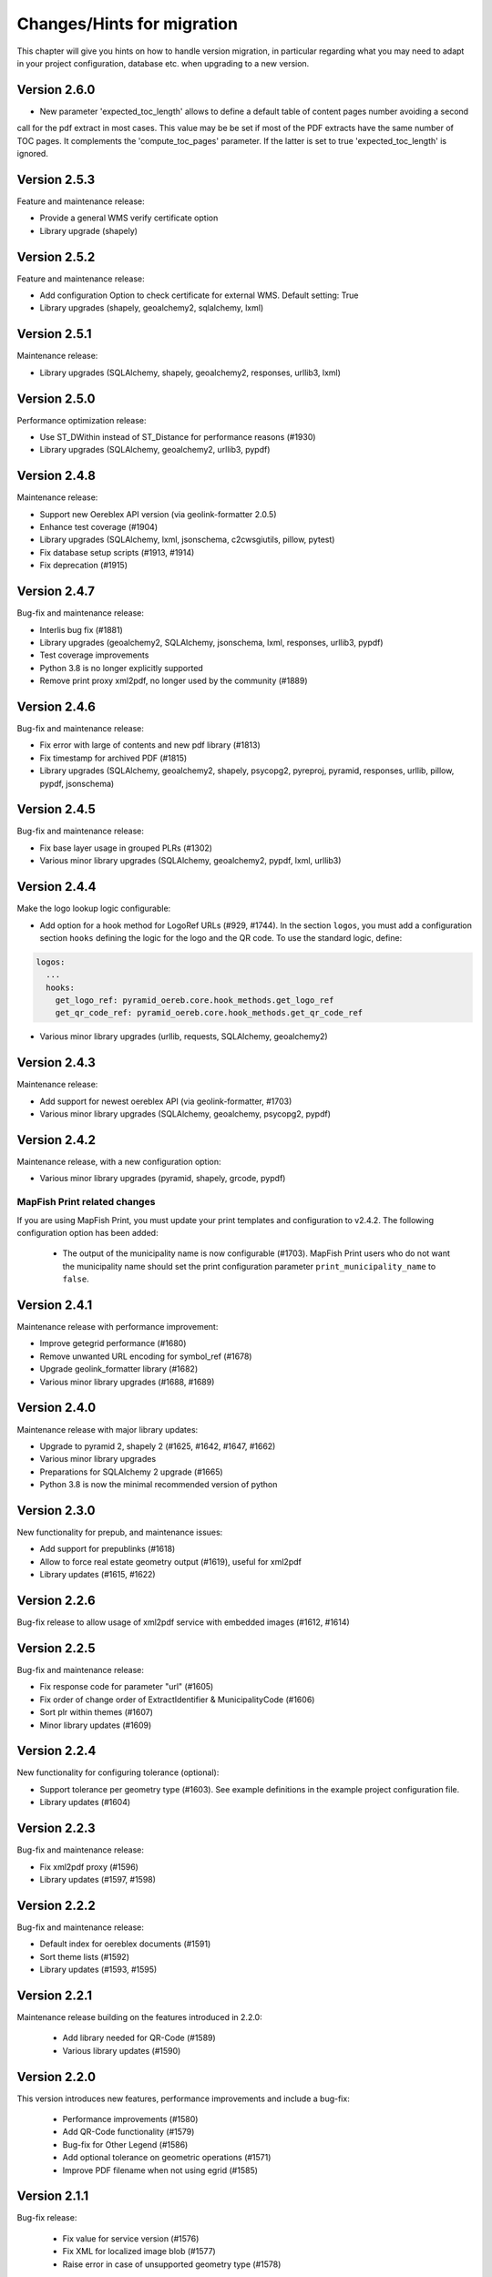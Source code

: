.. _changes:

Changes/Hints for migration
===========================

This chapter will give you hints on how to handle version migration, in particular regarding what you may need
to adapt in your project configuration, database etc. when upgrading to a new version.

Version 2.6.0
-------------
* New parameter 'expected_toc_length' allows to define a default table of content pages number avoiding a second
call for the pdf extract in most cases. This value may be be set if most of the PDF extracts have the same number
of TOC pages. It complements the 'compute_toc_pages' parameter. If the latter is set to true 'expected_toc_length' 
is ignored.

Version 2.5.3
-------------
Feature and maintenance release:

* Provide a general WMS verify certificate option
* Library upgrade (shapely)

Version 2.5.2
-------------
Feature and maintenance release:

* Add configuration Option to check certificate for external WMS. Default setting: True
* Library upgrades (shapely, geoalchemy2, sqlalchemy, lxml)

Version 2.5.1
-------------
Maintenance release:

* Library upgrades (SQLAlchemy, shapely, geoalchemy2, responses, urllib3, lxml)

Version 2.5.0
-------------
Performance optimization release:

* Use ST_DWithin instead of ST_Distance for performance reasons (#1930)
* Library upgrades (SQLAlchemy, geoalchemy2, urllib3, pypdf)

Version 2.4.8
-------------
Maintenance release:

* Support new Oereblex API version (via geolink-formatter 2.0.5)
* Enhance test coverage (#1904)
* Library upgrades (SQLAlchemy, lxml, jsonschema, c2cwsgiutils, pillow, pytest)
* Fix database setup scripts (#1913, #1914)
* Fix deprecation (#1915)

Version 2.4.7
-------------
Bug-fix and maintenance release:

* Interlis bug fix (#1881)
* Library upgrades (geoalchemy2, SQLAlchemy, jsonschema, lxml, responses, urllib3, pypdf)
* Test coverage improvements
* Python 3.8 is no longer explicitly supported
* Remove print proxy xml2pdf, no longer used by the community (#1889)

Version 2.4.6
-------------
Bug-fix and maintenance release:

* Fix error with large of contents and new pdf library (#1813)
* Fix timestamp for archived PDF (#1815)
* Library upgrades (SQLAlchemy, geoalchemy2, shapely, psycopg2, pyreproj, pyramid, responses, urllib, pillow, pypdf, jsonschema)

Version 2.4.5
-------------
Bug-fix and maintenance release:

* Fix base layer usage in grouped PLRs (#1302)
* Various minor library upgrades (SQLAlchemy, geoalchemy2, pypdf, lxml, urllib3)

Version 2.4.4
-------------
Make the logo lookup logic configurable:

* Add option for a hook method for LogoRef URLs (#929, #1744).
  In the section ``logos``, you must add a configuration section ``hooks``
  defining the logic for the logo and the QR code. To use the standard logic, define:

.. code-block:: python

    logos:
      ...
      hooks:
        get_logo_ref: pyramid_oereb.core.hook_methods.get_logo_ref
        get_qr_code_ref: pyramid_oereb.core.hook_methods.get_qr_code_ref

* Various minor library upgrades (urllib, requests, SQLAlchemy, geoalchemy2)

Version 2.4.3
-------------
Maintenance release:

* Add support for newest oereblex API (via geolink-formatter, #1703)
* Various minor library upgrades (SQLAlchemy, geoalchemy, psycopg2, pypdf)
  

Version 2.4.2
-------------
Maintenance release, with a new configuration option:

* Various minor library upgrades (pyramid, shapely, grcode, pypdf)

MapFish Print related changes
^^^^^^^^^^^^^^^^^^^^^^^^^^^^^
If you are using MapFish Print, you must update your print templates and configuration to v2.4.2.
The following configuration option has been added:

 * The output of the municipality name is now configurable (#1703).
   MapFish Print users who do not want the municipality name should set the print configuration parameter
   ``print_municipality_name`` to ``false``.


.. _changes-version-2.4.1:

Version 2.4.1
-------------
Maintenance release with performance improvement:

* Improve getegrid performance (#1680)
* Remove unwanted URL encoding for symbol_ref (#1678)
* Upgrade geolink_formatter library (#1682)
* Various minor library upgrades (#1688, #1689)

.. _changes-version-2.4.0:

Version 2.4.0
-------------
Maintenance release with major library updates:

* Upgrade to pyramid 2, shapely 2 (#1625, #1642, #1647, #1662)
* Various minor library upgrades
* Preparations for SQLAlchemy 2 upgrade (#1665)
* Python 3.8 is now the minimal recommended version of python

.. _changes-version-2.3.0:

Version 2.3.0
-------------
New functionality for prepub, and maintenance issues:

* Add support for prepublinks (#1618)
* Allow to force real estate geometry output (#1619), useful for xml2pdf
* Library updates (#1615, #1622)

.. _changes-version-2.2.6:

Version 2.2.6
-------------
Bug-fix release to allow usage of xml2pdf service with embedded images (#1612, #1614)

.. _changes-version-2.2.5:

Version 2.2.5
-------------
Bug-fix and maintenance release:

* Fix response code for parameter "url" (#1605)
* Fix order of change order of ExtractIdentifier & MunicipalityCode (#1606)
* Sort plr within themes (#1607)
* Minor library updates (#1609)

.. _changes-version-2.2.4:

Version 2.2.4
-------------
New functionality for configuring tolerance (optional):

* Support tolerance per geometry type (#1603). See example definitions in the example project configuration file. 
* Library updates (#1604)

.. _changes-version-2.2.3:

Version 2.2.3
-------------
Bug-fix and maintenance release:

* Fix xml2pdf proxy (#1596)
* Library updates (#1597, #1598)

.. _changes-version-2.2.2:

Version 2.2.2
-------------
Bug-fix and maintenance release:

* Default index for oereblex documents (#1591)
* Sort theme lists (#1592)
* Library updates (#1593, #1595)

.. _changes-version-2.2.1:

Version 2.2.1
-------------
Maintenance release building on the features introduced in 2.2.0:

 * Add library needed for QR-Code (#1589)
 * Various library updates (#1590)

.. _changes-version-2.2.0:

Version 2.2.0
-------------
This version introduces new features, performance improvements and include a bug-fix:

 * Performance improvements (#1580)
 * Add QR-Code functionality (#1579)
 * Bug-fix for Other Legend (#1586)
 * Add optional tolerance on geometric operations (#1571)
 * Improve PDF filename when not using egrid (#1585)

.. _changes-version-2.1.1:

Version 2.1.1
-------------
Bug-fix release:

 * Fix value for service version (#1576)
 * Fix XML for localized image blob (#1577)
 * Raise error in case of unsupported geometry type (#1578)

.. _changes-version-2.1.0:

Version 2.1.0
-------------
To update to this version, if you are using data_integration tables, you must consolidate this content in
the main application schema instead. Full list of changes in this version:

 * Move DataIntegration to application schema (#1549)
 * Bug fix for document relevant only for one municipality (#1561)
 * Bug fix for oereblex optional parameters (#1565)
 * Library updates (#1567

.. _changes-version-2.0.2:

Version 2.0.2
-------------
Bug-fix release:

 * Oereblex integration: facilitate customization of title logic (#1556)
 * Fix automated documentation publication (#1555)
 * Improve automated testing of federal data (#1548)

.. _changes-version-2.0.1:

Version 2.0.1
-------------
Bug-fix and performance optimization release:

 * Disclaimer, glossary and municipality are now read only on startup (#1544)
 * Add support for OEREBlex prepubs URL (#1546)
 * Fix real estate type in XML for GetEgrid (#1545)

.. _changes-version-2.0.0:

Version 2.0.0
-------------
Version 2 is the implementation of the new federal requirements 2021. Because the data model specified by
the federation is not compatible with the model in the previous version, a migration to version 2
requires a new setup.

.. _changes-version-1.9.2:

Version 1.9.2
-------------

 * Oereblex: improve testing functionality for Oereblex (#1197)
 * Various library updates


.. _changes-version-1.9.1:

Version 1.9.1
-------------

 * Oereblex: support new Oereblex API version 1.2.1
 * Various library updates


.. _changes-version-1.9.0:

Version 1.9.0
-------------

 * Oereblex: add configuration option to pass URL parameters to the oereblex call (#1117)
 * Various library updates
 * Improve handling of empty geometries, in preparation of additional library updates (#1107)

MapFish Print related changes
^^^^^^^^^^^^^^^^^^^^^^^^^^^^^
If you are using MapFish Print, you must update your print templates and configuration to v1.9.0.
The following improvements have been made:

 * The inclusion of the cantonal logo is now configurable (#1139).
   MapFish Print users who do not want the cantonal logo should set the print configuration parameter
   ``print_canton_logo`` to ``false``.


.. _changes-version-1.8.1:

Version 1.8.1
-------------
This is a maintenance release with minor updates:

 * Update of external libraries such as numpy, SQLAlchemy, lxml, and more.
 * oereblex support: avoid extract failure upon missing enactment_date in oereblex (#1093)
 * Improve support of Python 3.7 in template Makefile and sample data loading (#1104, #1106)


.. _changes-version-1.8.0:

Version 1.8.0
-------------
This release contains the following bug-fixes and improvements:

 * Fix bug affecting concurrent requests (#1068)
 * Enhance federal data import script to make it more usable with Docker (#1078)
 * For full extracts, add configuration parameter to make additional sld usage optional (#1077)

Note that this release requires Python 3.6 or higher.


.. _changes-version-1.7.6:

Version 1.7.6
-------------
This is a maintenance release with the following changes:

 * Improve federal data import script (#1057)
 * Update of all libraries used by pyramid_oereb that still work with Python2

This is the final maintenance release that includes Python2 compatibility.


.. _changes-version-1.7.4:

Version 1.7.4
-------------
This is a maintenance release with the following changes:

 * Federal data import script: add SLD_VERSION for legend_at_web (#1022)
 * Oereblex integration: add optional configuration 'validation' to be able to deactivate
   XML validation (#1034)
 * Restrict the version of the Shapely library used to 1.6 (#1037), to avoid problems with
   geometries which are valid according to INTERLIS but invalid according to OGC.


.. _changes-version-1.7.3:

Version 1.7.3
-------------
This is a maintenance release, with some bug-fixes (#1005, #1012) and library dependency updates,
and the following new functionality:

Oereblex related changes
^^^^^^^^^^^^^^^^^^^^^^^^
pyramid_oereb now supports and uses by default the Oereblex geoLink schema version 1.2.0 (#1010):

* New doctype 'notice' (will be classified as 'HintRecord'). If you want to add related notices as
  additional legal provisions directly on public law restrictions, you should set the new oereblex
  'related_notice_as_main' flag in the config of the project.
* 'Notice' can have no authority nor enactment_date. In this case, the enactment date will be
  '01.01.1970' and the authority '-'.
* 'Notice' can have no authority_at_web. In previous versions, this was not supported by MapFish Print.
  If you use MapFish Print with Oereblex 1.2.0, you must update your MapFish Print templates.
* The new document attribute 'language' and the new file attribute 'description' are currently not used by
  pyramid_oereb, but are now available to custom code, for example for document title generation.

MapFish Print related changes
^^^^^^^^^^^^^^^^^^^^^^^^^^^^^
If you are using MapFish Print, you must update your print templates and configuration to v1.7.3.
The following improvements have been made:

* The inclusion of all geometry data in the print payload is now configurable (#1006).
  MapFish Print users should set the print configuration parameter ```with_geometry``` to ```False```
  to improve performance.
* It is now allowed to print reports with missing OfficeAtWeb information in documents, because
  OfficeAtWeb is an optional attribute in the specification (#62).


.. _changes-version-1.7.1:

Version 1.7.1
-------------
This is a bug-fix release, relevant only for users of MapFish Print.

MapFish Print related changes
^^^^^^^^^^^^^^^^^^^^^^^^^^^^^
The computation of the "nr_of_points" used in the PDF generation has been fixed (#1002),
and a redundant comma has been removed from the templates (pyramid_oereb_mfp #59).
You should update your print templates and print configuration to release v1.7.1 of pyramid_oereb_mfp.


.. _changes-version-1.7.0:

Version 1.7.0
-------------
This release includes some features requested by the user group, as well as bug-fixes:

* The performance of the Oereblex integration was improved, by using a per topic store (#993). No change in
  configuration is needed.

* A new statistics functionality was added (#987). If you wish to use this functionality, see :ref:`contrib-stats`.

* If you are using MapFish Print, you must update your configuration as described in the following section.

MapFish Print related changes
^^^^^^^^^^^^^^^^^^^^^^^^^^^^^
In the print via MapFish Print, the table of contents page numbering was fixed (#983). The following configuration
changes are necessary:

* In your pyramid_oereb project configuration, replace the print configuration parameter ``multi_page_TOC``
  with the parameter ``compute_toc_pages``; see the standard configuration file for an example and the description.

* In your print application, update your print templates and print configuration to release v1.7.0 of pyramid_oereb_mfp.


.. _changes-version-1.6.0:

Version 1.6.0
-------------
This release includes some features requested by the user group, as well as bug-fixes,
please see the release notes for a complete list. In this page, we list the changes
which potentially affect your project configuration or custom code:

* The OEREB logo is now multilingual (#915). See standard project configuration template for how to configure it.

* Logo and symbol URLs now have file extensions (#917).
  Image types are now restricted to *PNG* and *SVG*, according to the federal specification.
  If you are using other image formats, you must convert them to one of the allowed types when migrating.

* Extract parameters are now passed to all readers and sources, to support multilingual oereblex integration (#943).
  If you have custom readers or sources (for example, to customize oereblex responses), you will need to adapt your code.

* An optional sorting of PLRs can be used via parameter ``sort_within_themes_method`` (#979).

MapFish Print related changes
^^^^^^^^^^^^^^^^^^^^^^^^^^^^^
If you are using MapFish Print, you must update your print templates and configuration to v1.6.0.
The following functionality is now available for configuration:

* You can group LegalProvisions by using the new parameter ``group_legal_provisions`` (#948).

* If you wish to keep generated PDFs on the server, use the new parameter ``pdf_archive_path`` (#982).

* If you need to keep specific parameters from your WMS URLs when printing, use the new section ``wms_url_keep_params`` (#986).

XML2PDF related changes
^^^^^^^^^^^^^^^^^^^^^^^
If you are using XML2PDF, you have the following new configuration options:

* ``verify_certificate`` (#905)

* proxy configuration (#938)


.. _changes-version-1.5.1:

Version 1.5.1
-------------
This version contains bug-fixes and provides additional functionality: the integration of the XML2PDF
service. The usage of this service is optional, if you do not use it, you do not need to change anything in your setup
(as compared to version :ref:`changes-version-1.5.0`). Significant changes:

* Ensure XML Schema compliance (#872, #891)

* Fix polygon GML rendering (#830)

* Integration of XML2PDF service (#631, #883, #887)

MapFish Print related changes
^^^^^^^^^^^^^^^^^^^^^^^^^^^^^
If you are using MapFish Print, you need to also update your print configuration when updating to pyramid_oereb version 1.5.1.
`Check the files here <https://github.com/openoereb/pyramid_oereb_mfp/releases/tag/v1.5.1>`__.


.. _changes-version-1.5.0:

Version 1.5.0
-------------
The main focus of this release is improvements for the PDF generation with MapFish Print. In addition, there are
some minor changes, bug-fixes and regular maintenance. If you are not using MapFish Print, you can upgrade to
this version without changing your project setup as compared to version :ref:`changes-version-1.4.3`.
If you are using MapFish Print, please read the following subsection carefully when upgrading your version.

MapFish Print related changes
^^^^^^^^^^^^^^^^^^^^^^^^^^^^^
This section lists those improvements for the PDF generation (when using MapFish Print) for which a change in your
project setup is necessary:

* MapFish Print configuration and templates have been moved to their
  `own repository <https://github.com/openoereb/pyramid_oereb_mfp>`__.
  Be sure to check the version requirements stated on that project page.
* Additional URL parameters for WMS calls can now be configured (PR#831)
* Certification section can now be disabled in the configuration (PR#841)
* In some cases, the table of contents is longer than one page, however, the federal specification does not foresee
  this situation. In previous releases, this lead to wrong page numbers displayed in the table of contents.
  PR#859 provides a solution by introducing ``multi_page_TOC`` property in the ``print`` section of the
  configuration. If you set this property to ``true`` (see ``pyramid_oereb/standard/pyramid_oereb.yml.mako`` as
  an example), this will split the table of contents into separate pages: one for the available themes and another
  page for the remaining content of the table of content page. This feature is disabled by default.
* The Oereb PDF produced by MapFish Print is now PDF/A compliant; please see the following section for details.

MapFish Print PDF/A conformance
"""""""""""""""""""""""""""""""
For MapFish Print PDF files, PDF/A conformance is now enabled by default (PR#852). This is likely to break PDF printing
in existing installations. To fix your configuration and data, make the following adaptations:

* All images (like logos for canton, confederation, municipality and OEREB) must not contain any transparency. If you
  use PNG, make sure to remove the alpha channel.

* Custom formatting may not include color values with transparency. For example, change all RGBA color values to RGB.

You can disable PDF/A conformance by deleting the ``net.sf.jasperreports.export.pdfa.conformance`` property in
``print/print-apps/oereb/pdfextract.jrxml``.


.. _changes-version-1.4.3:

Version 1.4.3
-------------
This is a maintenance and bug-fix release.

* Fixed import script for federal topics (PR#821)

* Added test for ordering of non-concerned themes (PR#817)

* Fixed footer with disappearing page numbers with MapFish print 3.18 (PR#814)


.. _changes-version-1.4.2:

Version 1.4.2
-------------
This is a maintenance and bug-fix release.

* Fixed an issue by downgrading a dependency which produces wrong coordinate reprojections (PR#810). We
  strongly recommend deleting your local dependencies and re-installing them to ensure a version lower than
  2.0.0 of pyproj is installed. By the time of this release, version 1.9.6 of pyproj is the most recent
  working version.


.. _changes-version-1.4.1:

Version 1.4.1
-------------
This is a maintenance and bug-fix release.

* Fixed id types in oereblex models and model template, fixed documentation errors in standard models
  and model template (PR#807).
  We strongly recommend re-generating any custom oereblex models using the create_oereblex_model script.
  Furthermore, we suggest that you re-generate any custom non-oereblex models using the create_standard_model
  script in order to have an accurate model documentation.


.. _changes-version-1.4.0:

Version 1.4.0
-------------

* properties ``map.legend_at_web`` and ``sub_theme`` are now multilingual:
  ``legend_at_web`` now supports one link per language. The ``sub_theme`` is shown in the requested (or default)
  language.

  In the database, the field types changed from ``VARCHAR`` to ``JSON``. You need to adapt your data
  generation or existing data:

  * ``legend_at_web`` changes from ``http://your_link`` to ``{'language': 'http://your_link'}``
    if you have only one language, or
    ``{'languageA': 'http://link_A', 'languageB': 'http://link_B'}`` if you have multiple languages.

  * ``sub_theme`` changes from ``Sub theme title`` to ``{'language': 'Sub theme title'}``
    if you have only one language, or
    ``{'languageA': 'Sub theme title A', 'languageB': 'Sub theme title B'}`` if you have multiple languages.

  Language may be 'de', 'fr', 'it', 'rm' or 'en'.

  All models (standard and oereblex) have been adjusted to use ``JSONType`` instead of ``sa.String`` in each model.
  If you have custom models, adapt them accordingly. See ``pyramid_oereb/contrib/templates/plr_oereb.py.mako``
  as reference. Remember that if these custom models are oereblex models which were generated by script without
  any further customization, you can remove these from your custom and switch to the already bundled models,
  see :ref:`changes-version-1.3.1`, to simplify your upgrade (and all future upgrades).

  The extracts and mapfish print templates are not affected. They only include the ``legend_at_web`` or ``sub_theme``
  of the currently requested language.


.. _changes-version-1.3.1:

Version 1.3.1
-------------

This is a maintenance and bug-fix release. Amonst other changes, this version includes changes to the
standard models and improvements to the standard configuration:

* fix of srid usage: if you have custom models in your project, you need to update them in analogy
  to the changes in the standard models in PR#736. Please note that if these custom models are oereblex
  models which were generated by script, you can now remove your custom models and switch
  to the already bundled oereblex models (available in the contrib/oereblex/models package); if you do
  this, the necessary changes will already be included and future updates will be easier.
  Alternatively, you can re-generate models from the scripts and re-apply your customization.

* standard translations: the standard configuration now contains all official theme translations.
  If your project configuration differs from these translations, we recommend you update your configuration
  accordingly.


.. _changes-version-1.3.0:

Version 1.3.0
-------------

This version introduces an import facility for **federal data**. To support this, a new database attribute
was needed, you therefore need to apply some changes to your project if you have been using
:ref:`changes-version-1.2.3` or earlier.

Configuration
^^^^^^^^^^^^^
Add a download link in each oereb theme where you want to use the download script.
See the pyramid_oereb standard configuration file for an example. Or read optional installation hints chapter
:ref:`installation-step-sample-data`.

Models
^^^^^^
If you have custom models (for example, for oereblex), you need to add an attribute ``checksum`` of type
String to these (in class definition of *DataIntegration* model). Alternatively, you can recreate your models
using the standard scripts. This will solve it for you.

Database
^^^^^^^^
New column ``checksum`` in all oereb theme *DataIntegration* tables.

.. _changes-version-1.2.3:

Version 1.2.3
-------------

The version 1.2.3 fixes a print template bug present in :ref:`changes-version-1.2.2`. You do not need to change your configuration
or schema.

.. _changes-version-1.2.2:

Version 1.2.2
-------------

The version 1.2.2 is a bug-fix release for :ref:`changes-version-1.2.1`. You do not need to change your configuration
or schema. However, you may wish to use the new optional configuration parameter ``type_mapping`` within
``real_estate``, as this allows you to define the texts to be used for the types in the configuration, instead of
needing to have them in the data.

.. _changes-version-1.2.1:

Version 1.2.1
-------------

The version 1.2.1 is the first stable version that implements the new federal specification (published november 2017).
Because this specification contains some new attributes (including mandatory attributes), and some renaming
of attributes as compared to the previous version of the specification (implemented by pyramid_oereb
in :ref:`changes-version-1.1.0`), you need to adapt your configuration and your models if you have used the previous version.

.. _changes-new-config-options-1.2.1:

New configuration options in yml
^^^^^^^^^^^^^^^^^^^^^^^^^^^^^^^^

These are the new configuration options for your project (yml file):

* within the ``plan_for_land_register`` section:

  * ``layer_index``
  * ``layer_opacity``

* ``plan_for_land_register_main_page``: new section, content like ``plan_for_land_register``

* within the ``extract`` section:

  * ``certification`` (replaces certificationText)
  * ``certification_at_web``

* within each theme, in the ``view_service`` section:

  * ``layer_index``
  * ``layer_opacity``

* within the ``print`` section:

  * ``furtherInformationText`` was removed. This information is not existing any longer regarding to changed
    federal specification for the static extract.

See the `pyramid_oereb_standard yml template <https://github.com/openoereb/pyramid_oereb/blob/v1.2.1/pyramid_oereb/standard/pyramid_oereb.yml.mako>`__
for the correct style of the configuration and an explanation of the new attributes.

.. _changes-new-config-mapfish-print-1.2.1:

MapFish Print
"""""""""""""

These are the new configuration options for the printing of your extracts:

* ``display_real_estate_subunit_of_land_register``: flag whether to display the RealEstate_SubunitOfLandRegister (Grundbuchkreis)
  in the pdf extract or not

See the ``print`` section at this place in the
`pyramid_oereb_standard yml template <https://github.com/openoereb/pyramid_oereb/blob/v1.2.1/pyramid_oereb/standard/pyramid_oereb.yml.mako#L65>`__
for the correct style of the configuration.

Database
^^^^^^^^

In the standard database schema, the following has changed:

* Primary keys in the standard tables are now of type ``VARCHAR`` (not ``INTEGER``). Foreign key types need to be adapted accordingly as well.
* In the ``document`` table of each theme (i.e. ``land_use_plans`` scheme etc.), new attribute ``document_type``.
* The ``document_type`` replaces the table ``legal_provision`` for each theme (i.e. ``land_use_plans`` scheme etc.), which no longer exists.

.. _changes-version-1.1.0:

Version 1.1.0
-------------

The stable version 1.1.0 contains a lot of changes. It can be counted as the first version to be used in
production mode. When you are updating from previous version to 1.1.0 you will have to adjust your yml file.
Description below will try to classify new options whether they are *optional* or **mandatory** to use the
new version.
Of course you also could use the way described in the ``installation-step-configuration``. But then it will
create a completely new yml but valid file. In order to do that its up to your decision: Migrate new options
to your existing configuration or migrate your custom configuration into a newly created file.

Here is a list of features this version additionally implements compared to
`1.0.1 <https://github.com/openoereb/pyramid_oereb/releases/tag/v1.0.1>`__:

.. _changes-oereb-lex:

OEREBlex
^^^^^^^^

This version includes binding/adapter to oereb lex. The code can be found
`here <https://github.com/openoereb/pyramid_oereb/blob/v1.1.0/pyramid_oereb/contrib/sources/plr_oereblex.py>`__.
This should enable you to use OEREBlex with a minimum of configuration.
See :ref:`changes-new-config-oereb-lex` for further details of configuration options.

The idea of this oereb lex adapter is to access OEREBlex documents directly via API provided by OEREBlex.
You can configure this per theme. If you have a theme which has all documents stored in OEREBlex you
will need a link to the dedicated set of documents for every public law restriction in this theme. You will
end up with an attribute in the database table for your public law restriction which contains the link.

.. note:: OREBlex uses unique ids for the document sets. To prevent from storing redundant data and for
    simplifying things we decided to not store the complete link in database attribute but the id only!

Regarding to the note above we assume you have stored the correct id of your OEREBlex document set per public
law restriction in your database table.

The next step is to define the sqlalchemy mappings. This works like normal mapping definition described here:
:ref:`configuration-adapt-models`. The difference to the standard database configuration is here:

- All document related model classes are obsolete.
- The public law restriction class gets an attribute which is called geolink.
- Since all document related mapping can be ignored the mapping is slightly shorter than standard mapping.

Below you can find an example mapping.

.. note:: Have a detailed look at the PublicLawRestriction class and its attribute geolink. The name geolink
    must exist in the class to be able to use the prepared OEREBlex adapter. If you use different name in
    your database you can map it the known way:

    `geolink = sa.Column('meine_eigene_spaltenbezeichnung', sa.Integer, nullable=True)`

.. code-block:: python

    import sqlalchemy as sa
    from pyramid_oereb.standard.models import NAMING_CONVENTION
    from pyramid_oereb import srid
    from sqlalchemy.ext.declarative import declarative_base
    from geoalchemy2.types import Geometry as GeoAlchemyGeometry
    from sqlalchemy.orm import relationship

    metadata = sa.MetaData(naming_convention=NAMING_CONVENTION)
    Base = declarative_base()

    if not srid:
        srid = 2056


    class Availability(Base):
        """
        A simple bucket for achieving a switch per municipality. Here you can configure via the imported data if
        a public law restriction is available or not. You need to fill it with the data you provided in the
        app schemas municipality table (fosnr).
        Attributes:
            fosnr (int): The identifier of the municipality in your system (id_bfs = fosnr)
            available (bool): The switch field to configure if this plr is available for the
                municipality or not.  This field has direct influence on the applications
                behaviour. See documentation for more info.
        """
        __table_args__ = {'schema': 'land_use_plans'}
        __tablename__ = 'availability'
        fosnr = sa.Column(sa.Integer, primary_key=True)
        available = sa.Column(sa.Boolean, nullable=False, default=False)


    class Office(Base):
        """
        The bucket to fill in all the offices you need to reference from public law restriction, document,
        geometry.
        Attributes:
            id (int): The identifier. This is used in the database only and must not be set manually. If
                you  don't like it - don't care about.
            name (dict): The multilingual name of the office.
            office_at_web (str): A web accessible url to a presentation of this office.
            uid (str): The uid of this office from https
            line1 (str): The first address line for this office.
            line2 (str): The second address line for this office.
            street (str): The streets name of the offices address.
            number (str): The number on street.
            postal_code (int): The ZIP-code.
            city (str): The name of the city.
        """
        __table_args__ = {'schema': 'land_use_plans'}
        __tablename__ = 'office'
        id = sa.Column(sa.Integer, primary_key=True, autoincrement=False)
        name = sa.Column(sa.String, nullable=False)
        office_at_web = sa.Column(sa.String, nullable=True)
        uid = sa.Column(sa.String(12), nullable=True)
        line1 = sa.Column(sa.String, nullable=True)
        line2 = sa.Column(sa.String, nullable=True)
        street = sa.Column(sa.String, nullable=True)
        number = sa.Column(sa.String, nullable=True)
        postal_code = sa.Column(sa.Integer, nullable=True)
        city = sa.Column(sa.String, nullable=True)


    class DataIntegration(Base):
        """
        The bucket to fill in the date when this whole schema was updated. It has a relation to the office to be
        able to find out who was the delivering instance.
        Attributes:
            id (int): The identifier. This is used in the database only and must not be set manually. If
                you  don't like it - don't care about.
            date (datetime.date): The date when this data set was delivered.
            office_id (int): A foreign key which points to the actual office instance.
            office (oereb_server.models.land_use_plans.Office):
                The actual office instance which the id points to.
        """
        __table_args__ = {'schema': 'land_use_plans'}
        __tablename__ = 'data_integration'
        id = sa.Column(sa.Integer, primary_key=True, autoincrement=False)
        date = sa.Column(sa.DateTime, nullable=False)
        office_id = sa.Column(sa.Integer, sa.ForeignKey(Office.id), nullable=False)
        office = relationship(Office)


    class ViewService(Base):
        """
        A view service aka WM(T)S which can deliver a cartographic representation via web.
        Attributes:
            id (int): The identifier. This is used in the database only and must not be set manually. If
                you  don't like it - don't care about.
            reference_wms (str): The actual url which leads to the desired cartographic representation.
            legend_at_web (str): A link leading to a wms describing document (png).
        """
        __table_args__ = {'schema': 'land_use_plans'}
        __tablename__ = 'view_service'
        id = sa.Column(sa.Integer, primary_key=True, autoincrement=False)
        reference_wms = sa.Column(sa.String, nullable=False)
        legend_at_web = sa.Column(sa.String, nullable=True)


    class LegendEntry(Base):
        """
        A class based legend system which is directly related to
        :meth:`oereb_server.models.land_use_plans.ViewService`.
        Attributes:
            id (int): The identifier. This is used in the database only and must not be set manually. If
                you  don't like it - don't care about.
            symbol (str): An image with represents the legend entry. This can be png or svg. It is string
                but BaseCode64  encoded.
            legend_text (str): Multilingual text to describe this legend entry.
            type_code (str): Type code of the public law restriction which is represented by this legend
                entry.
            type_code_list (str): List of all public law restrictions which are described through this
                legend  entry.
            topic (str): Statement to describe to which public law restriction this legend entry
                belongs.
            sub_theme (str): Description for sub topics this legend entry might belonging to.
            other_theme (str): A link to additional topics. It must be like the following patterns
                * ch.{canton}.{topic}  * fl.{topic}  * ch.{bfsnr}.{topic}  This with {canton} as
                the official two letters short version (e.g.'BE') {topic} as the name of the
                topic and {bfsnr} as the municipality id of the federal office of statistics.
            view_service_id (int): The foreign key to the view service this legend entry is related to.
            view_service (oereb_server.models.land_use_plans.ViewService):
                The dedicated relation to the view service instance from database.
        """
        __table_args__ = {'schema': 'land_use_plans'}
        __tablename__ = 'legend_entry'
        id = sa.Column(sa.Integer, primary_key=True, autoincrement=False)
        symbol = sa.Column(sa.String, nullable=False)
        legend_text = sa.Column(sa.String, nullable=False)
        type_code = sa.Column(sa.String(40), nullable=False)
        type_code_list = sa.Column(sa.String, nullable=False)
        topic = sa.Column(sa.String, nullable=False)
        sub_theme = sa.Column(sa.String, nullable=True)
        other_theme = sa.Column(sa.String, nullable=True)
        view_service_id = sa.Column(
            sa.Integer,
            sa.ForeignKey(ViewService.id),
            nullable=False
        )
        view_service = relationship(ViewService, backref='legends')


    class PublicLawRestriction(Base):
        """
        The container where you can fill in all your public law restrictions to the topic.
        Attributes:
            id (int): The identifier. This is used in the database only and must not be set manually. If
                you  don't like it - don't care about.
            information (dict): The multilingual textual representation of the public law restriction.
            topic (str): Category for this public law restriction (name of the topic).
            sub_theme (str): Textual explanation to subtype the topic attribute.
            other_theme (str): A link to additional topics. It must be like the following patterns
                * ch.{canton}.{topic}  * fl.{topic}  * ch.{bfsnr}.{topic}  This with {canton} as
                the official two letters short version (e.g.'BE') {topic} as the name of the
                topic and {bfsnr} as the municipality id of the federal office of statistics.
            type_code (str): Type code of the public law restriction machine readable based on the
                original data  model of this public law restriction.
            type_code_list (str): List of full range of type_codes for this public law restriction in a
                machine  readable format.
            law_status (str): The status switch if the document is legally approved or not.
            published_from (datetime.date): The date when the document should be available for
                publishing on extracts. This  directly affects the behaviour of extract
                generation.
            geolink (int): ID of the referenced documents in OEREBlex.
            geom (geoalchemy2.types.Geometry): The geometry of the public law restriction.
            geo_metadata (uri): Link to the metadata.
            basis (list of oereb_server.models.land_use_plans.PublicLawRestriction):
                Public law restricitons as basis.
            refinements (list of oereb_server.models.land_use_plans.PublicLawRestriction):
                Public law restricitons as refinements.
            view_service_id (int): The foreign key to the view service this public law restriction is
                related to.
            view_service (oereb_server.models.land_use_plans.ViewService):
                The dedicated relation to the view service instance from database.
            office_id (int): The foreign key to the office which is responsible to this public law
                restriction.
            responsible_office (oereb_server.models.land_use_plans.Office):
                The dedicated relation to the office instance from database.
        """
        __table_args__ = {'schema': 'land_use_plans'}
        __tablename__ = 'public_law_restriction'
        id = sa.Column(sa.String, primary_key=True)
        information = sa.Column(sa.String, nullable=False)
        topic = sa.Column(sa.String, nullable=False)
        sub_theme = sa.Column(sa.String, nullable=True)
        other_theme = sa.Column(sa.String, nullable=True)
        type_code = sa.Column(sa.String(40), nullable=True)
        type_code_list = sa.Column(sa.String, nullable=True)
        law_status = sa.Column(sa.String, nullable=False)
        published_from = sa.Column(sa.Date, nullable=False)
        geolink = sa.Column(sa.Integer, nullable=True)
        view_service_id = sa.Column(
            sa.Integer,
            sa.ForeignKey(ViewService.id),
            nullable=False
        )
        view_service = relationship(
            ViewService,
            backref='public_law_restrictions'
        )
        office_id = sa.Column(
            sa.Integer,
            sa.ForeignKey(Office.id),
            nullable=False
        )
        responsible_office = relationship(Office)


    class Geometry(Base):
        """
        The dedicated model for all geometries in relation to their public law restriction.
        Attributes:
            id (int): The identifier. This is used in the database only and must not be set manually. If
                you  don't like it - don't care about.
            law_status (str): The status switch if the document is legally approved or not.
            published_from (datetime.date): The date when the document should be available for
                publishing on extracts. This  directly affects the behaviour of extract
                generation.
            geo_metadata (str): A link to the metadata which this geometry is based on which delivers
                machine  readable response format (XML).
            public_law_restriction_id (int): The foreign key to the public law restriction this geometry
                is  related to.
            public_law_restriction (pyramid_oereb.standard.models.land_use_plans
                .PublicLawRestriction): The dedicated relation to the public law restriction instance from
                database.
            office_id (int): The foreign key to the office which is responsible to this public law
                restriction.
            responsible_office (pyramid_oereb.standard.models.land_use_plans.Office):
                The dedicated relation to the office instance from database.
            geom (geoalchemy2.types.Geometry): The geometry it's self. For type information see
                geoalchemy2_.  .. _geoalchemy2:
                https://geoalchemy-2.readthedocs.io/en/0.2.4/types.html  docs dependent on the
                configured type.  This concrete one is POLYGON
        """
        __table_args__ = {'schema': 'land_use_plans'}
        __tablename__ = 'geometry'
        id = sa.Column(sa.Integer, primary_key=True, autoincrement=False)
        law_status = sa.Column(sa.String, nullable=False)
        published_from = sa.Column(sa.Date, nullable=False)
        geo_metadata = sa.Column(sa.String, nullable=True)
        geom = sa.Column(GeoAlchemyGeometry('POLYGON', srid=srid), nullable=False)
        public_law_restriction_id = sa.Column(
            sa.Integer,
            sa.ForeignKey(PublicLawRestriction.id),
            nullable=False
        )
        public_law_restriction = relationship(
            PublicLawRestriction,
            backref='geometries'
        )
        office_id = sa.Column(
            sa.Integer,
            sa.ForeignKey(Office.id),
            nullable=False
        )
        responsible_office = relationship(Office)


    class PublicLawRestrictionBase(Base):
        """
        Meta bucket (join table) for public law restrictions which acts as a base for other public law
        restrictions.
        Attributes:
            id (int): The identifier. This is used in the database only and must not be set manually. If
                you  don't like it - don't care about.
            public_law_restriction_id (int): The foreign key to the public law restriction which bases
                on another  public law restriction.
            public_law_restriction_base_id (int): The foreign key to the public law restriction which is
                the  base for the public law restriction.
            plr (pyramid_oereb.standard.models.land_use_plans.PublicLawRestriction):
                The dedicated relation to the public law restriction (which bases on) instance from  database.
            base (pyramid_oereb.standard.models.land_use_plans.PublicLawRestriction):
                The dedicated relation to the public law restriction (which is the base) instance from database.
        """
        __tablename__ = 'public_law_restriction_base'
        __table_args__ = {'schema': 'land_use_plans'}
        id = sa.Column(sa.Integer, primary_key=True, autoincrement=False)
        public_law_restriction_id = sa.Column(
            sa.Integer,
            sa.ForeignKey(PublicLawRestriction.id),
            nullable=False
        )
        public_law_restriction_base_id = sa.Column(
            sa.Integer,
            sa.ForeignKey(PublicLawRestriction.id),
            nullable=False
        )
        plr = relationship(
            PublicLawRestriction,
            backref='basis',
            foreign_keys=[public_law_restriction_id]
        )
        base = relationship(
            PublicLawRestriction,
            foreign_keys=[public_law_restriction_base_id]
        )


    class PublicLawRestrictionRefinement(Base):
        """
        Meta bucket (join table) for public law restrictions which acts as a refinement for other public law
        restrictions.
        Attributes:
            id (int): The identifier. This is used in the database only and must not be set manually. If
                you  don't like it - don't care about.
            public_law_restriction_id (int): The foreign key to the public law restriction which is
                refined by  another public law restriction.
            public_law_restriction_refinement_id (int): The foreign key to the public law restriction
                which is  the refinement of the public law restriction.
            plr (pyramid_oereb.standard.models.land_use_plans.PublicLawRestriction):
                The dedicated relation to the public law restriction (which refines) instance from  database.
            base (pyramid_oereb.standard.models.land_use_plans.PublicLawRestriction):
                The dedicated relation to the public law restriction (which is refined) instance from database.
        """
        __tablename__ = 'public_law_restriction_refinement'
        __table_args__ = {'schema': 'land_use_plans'}
        id = sa.Column(sa.Integer, primary_key=True, autoincrement=False)
        public_law_restriction_id = sa.Column(
            sa.Integer,
            sa.ForeignKey(PublicLawRestriction.id),
            nullable=False
        )
        public_law_restriction_refinement_id = sa.Column(
            sa.Integer,
            sa.ForeignKey(PublicLawRestriction.id),
            nullable=False
        )
        plr = relationship(
            PublicLawRestriction,
            backref='refinements',
            foreign_keys=[public_law_restriction_id]
        )
        refinement = relationship(
            PublicLawRestriction,
            foreign_keys=[public_law_restriction_refinement_id]
        )

Next step would be configuration of the theme which is same like known. Only difference will be the use of
oereb lex source. See chapter :ref:`changes-new-config-oereb-lex` to know how.


.. _changes-new-config-options:

New configuration options in yml
^^^^^^^^^^^^^^^^^^^^^^^^^^^^^^^^

.. _changes-new-config-mapfish-print:

MapFish Print
"""""""""""""

See the `pyramid_oereb_standard.yml <https://github.com/openoereb/pyramid_oereb/blob/v1.1.0/pyramid_oereb/standard/pyramid_oereb.yml.mako#L65>`__
for the correct style of the configuration.

- improved print templates to fit federal definitions as good as possible
- improved configuration in the ``pyramid_oereb.yml`` to better support requirements of different operators (multilingual)
    - **template_name**:
        Defines the name of the mapfish print template which is used to provide static extract.
    - **headers**:
        Defines the content type which is sent to mapfish print service by mapfish print proxy.
        This must be set to `Content-Type: application/json; charset=UTF-8`
    - **furtherInformationText**:
        It must contain at least one of the following sub items which can contain a
        free text. It is used to point user to more cantonal information about the oereb. It can contain
        simple html markup. As sub item at least the configured default language must be defined: *de*, *fr*,
        *it*, *rm*
        Otherwise a '-' will be shown in resulting PDF.
    - **certificationText** :
        It must contain at least one of the following sub items which can contain a
        free text. It is used to specify cantonal information about certification. It can contain
        simple html markup. As sub item at least the configured default language must be defined: *de*, *fr*,
        *it*, *rm*
        Otherwise a '-' will be shown in resulting PDF.

Since behaviour of mapfish print service was updated you may want have a more detailed look at the docs of
this package.

.. _changes-new-config-themes:

Theme configuration
"""""""""""""""""""

Each theme configuration block included a threshold configuration like this:

.. code-block:: yaml

    thresholds:
      length:
        limit: 1.0
        # Unit used internally only until now!
        unit: 'm'
        precision: 2
      area:
        limit: 1.0
        # Unit used internally only until now!
        unit: 'm²'
        precision: 2
      percentage:
        precision: 1

Due to many code reorganisations and cleaning it turned out that this is not needed any longer. So now the
block looks ways simpler as follows:

.. code-block:: yaml

    thresholds:
      length:
        limit: 1.0
      area:
        limit: 1.0

.. _changes-new-config-oereb-lex:

OEREBlex
""""""""

We assume you already defined your model mapping definition and your data is organized like described in
chapter :ref:`changes-oereb-lex`. Then you only need to add/adjust your config in little details.

The OEREBlex configuration is done in two places:

#. dedicated configuration block for OEREBlex common config
#. inside of each theme configuration block which should use OEREBlex

Find an example configuration for OEREBlex below:

.. code-block:: yaml

    # Configuration for OEREBlex
    oereblex:
      # OEREBlex host
      host: https://oereblex.bl.ch
      # geoLink schema version
      version: 1.1.0
      # Pass schema version in URL
      pass_version: true
      # Language of returned values
      language: de
      # Value for canton attribute
      canton: BL
      # Mapping for other optional attributes
      # mapping:
      #   official_number: number
      #   abbreviation: abbreviation
      # Handle related decree also as main document
      # By default a related decree will be added as reference of the type "legal provision" to the main
      # document. Set this flag to true, if you want the related decree to be added as additional legal
      # provision directly to the public law restriction. This might have an impact on client side rendering.
      related_decree_as_main: true
      # Proxy to be used for web requests
      proxy:
        http: http://xxx:xxx@proxy.ch:8088
        https: https://xxx:xxx@proxy.ch:8088
      # auth:
      #   username: preview
      #   password: preview

.. note:: The configuration above is an example only. If you want to know more in detail what to configure
    and why please have a detailed look at the documentation of the used package
    `python_geolink_formatter <https://gf-bl.gitlab.io/python-geolink-formatter/v1.3.0/index.html>`__ and
    ``api.pyramid_oereb.contrib.sources.document.oereblexsource``.


Find an example configuration for land use plans below:

.. code-block:: yaml

    - name: plr73
      code: ch.Nutzungsplanung
      geometry_type: GEOMETRYCOLLECTION
      # Define the minmal area and length for public law restrictions that should be considered as 'true' restrictions
      # and not as calculation errors (false true's) due to topological imperfections
      thresholds:
        length:
          limit: 1.0
        area:
          limit: 1.0
      text:
        de: Nutzungsplanung kommunal
      language: de
      federal: false
      standard: true
      source:
        class: pyramid_oereb.contrib.sources.plr_oereblex.DatabaseOEREBlexSource
        params:
          db_connection: <your db connection>
          models: <path_to_your_models>.land_use_plans
      hooks:
        get_symbol: pyramid_oereb.standard.hook_methods.get_symbol
        get_symbol_ref: pyramid_oereb.standard.hook_methods.get_symbol_ref
      law_status:
        inKraft: inKraft
        AenderungMitVorwirkung: AenderungMitVorwirkung
        AenderungOhneVorwirkung: AenderungOhneVorwirkung
